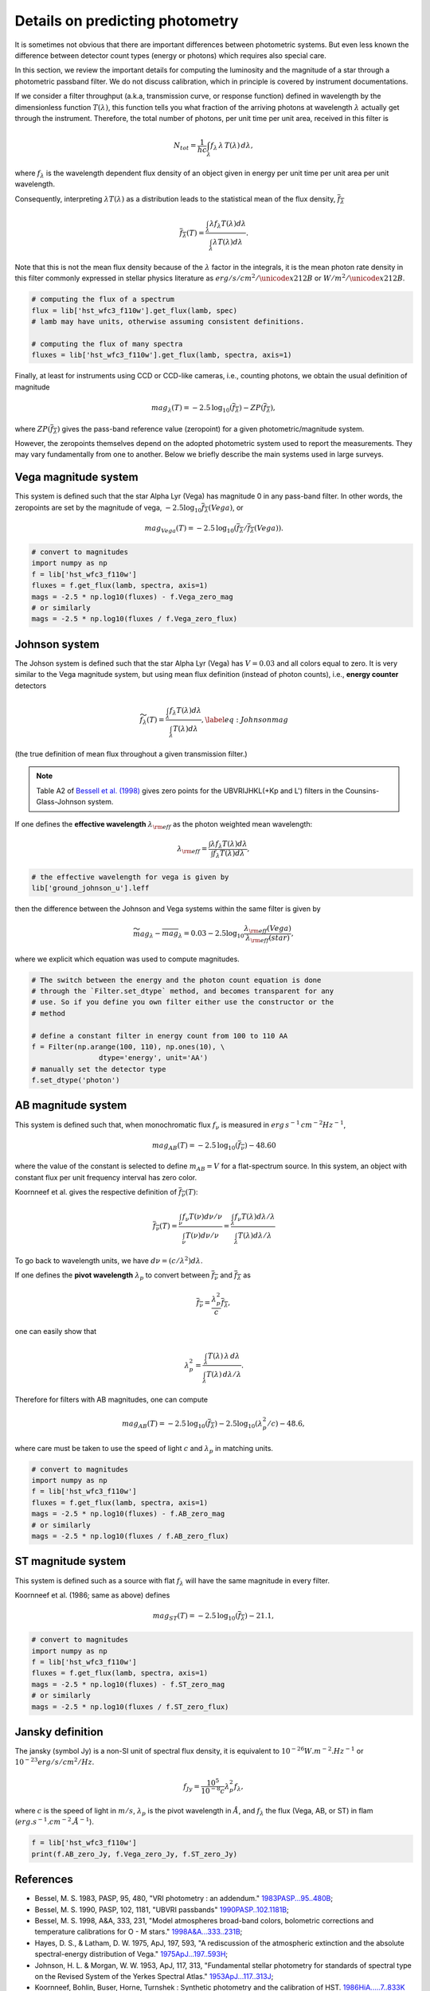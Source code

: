 Details on predicting photometry
================================

It is sometimes not obvious that there are important differences between
photometric systems. But even less known the difference between detector
count types (energy or photons) which requires also special care.

In this section, we review the important details for computing the luminosity
and the magnitude of a star through a photometric passband filter. We do not
discuss calibration, which in principle is covered by instrument documentations.

If we consider a filter throughput (a.k.a, transmission curve, or response
function) defined in wavelength by the dimensionless function :math:`T(\lambda)`, 
this function tells you what fraction of the arriving photons at wavelength
:math:`\lambda` actually get through the instrument.  Therefore, the total number of
photons, per unit time per unit area, received in this filter is

.. math::

        \begin{equation}
        N_{tot} = \frac{1}{hc} \int_\lambda f_\lambda\,\lambda\,T(\lambda)\,d\lambda,
        \end{equation}

where :math:`f_\lambda` is the wavelength dependent flux density of an object
given in energy per unit time per unit area per unit wavelength.

Consequently, interpreting :math:`\lambda T(\lambda)` as a distribution leads to
the statistical mean of the flux density, :math:`\overline{f_\lambda}` 

.. math::

        \begin{equation}
        \overline{f_\lambda}(T) = \frac{\int_\lambda \lambda f_\lambda T(\lambda) d\lambda}{\int_\lambda \lambda T(\lambda) d\lambda}.
        \end{equation}

Note that this is not the mean flux density because of the :math:`\lambda` factor in
the integrals, it is the mean photon rate density in this filter commonly
expressed in stellar physics literature as :math:`erg/s/cm^2/\unicode{x212B}` or 
:math:`W/m^2/\unicode{x212B}`.

.. code-block:: python

        # computing the flux of a spectrum
        flux = lib['hst_wfc3_f110w'].get_flux(lamb, spec)
        # lamb may have units, otherwise assuming consistent definitions.

        # computing the flux of many spectra
        fluxes = lib['hst_wfc3_f110w'].get_flux(lamb, spectra, axis=1)


Finally, at least for instruments using CCD or CCD-like cameras, i.e., counting
photons, we obtain the usual definition of magnitude 

.. math::

        \begin{equation}
        mag_\lambda(T) = -2.5\,\log_{10}\left(\overline{f_\lambda}\right) - ZP\left(\overline{f_\lambda}\right),
        \end{equation}

where :math:`ZP(\overline{f_\lambda})` gives the pass-band reference value
(zeropoint) for a given photometric/magnitude system.

However, the zeropoints themselves depend on the adopted photometric system used
to report the measurements. They may vary fundamentally from one to another.
Below we briefly describe the main systems used in large surveys.



Vega magnitude system
~~~~~~~~~~~~~~~~~~~~~

This system is defined such that the star Alpha Lyr (Vega) has magnitude 0 in
any pass-band filter. In other words, the zeropoints are set by the magnitude of
vega, :math:`-2.5 \log_{10} \overline{f_\lambda}(Vega)`, or

.. math:: 

        \begin{equation}
        mag_{Vega}(T) = -2.5\,\log_{10}\left(\overline{f_\lambda} / \overline{f_\lambda}(Vega)\right).
        \end{equation}

.. code-block:: python

        # convert to magnitudes
        import numpy as np
        f = lib['hst_wfc3_f110w']
        fluxes = f.get_flux(lamb, spectra, axis=1)
        mags = -2.5 * np.log10(fluxes) - f.Vega_zero_mag
        # or similarly
        mags = -2.5 * np.log10(fluxes / f.Vega_zero_flux)

       

Johnson system
~~~~~~~~~~~~~~

The Johson system is defined such that the star Alpha Lyr (Vega) has :math:`V=0.03`
and all colors equal to zero. It is very similar to the Vega magnitude system,
but using mean flux definition (instead of photon counts), i.e., **energy
counter** detectors

.. math::

        \begin{equation}
        \widetilde{f_\lambda}(T) = \frac{\int_\lambda f_\lambda T(\lambda) d\lambda}{\int_\lambda T(\lambda) d\lambda},
        \label{eq:Johnsonmag}
        \end{equation}

(the true definition of mean flux throughout a given transmission filter.)

.. note::

        Table A2 of `Bessell et al. (1998) <https://ui.adsabs.harvard.edu/abs/1998A%26A...333..231B>`_ gives zero points for the UBVRIJHKL(+Kp and L') filters in the Counsins-Glass-Johnson system.

If one defines the **effective wavelength** :math:`\lambda_{\rm eff}` as the
photon weighted mean wavelength:

.. math::

        \lambda_{\rm eff} = \frac{\int \lambda f_\lambda T(\lambda) d\lambda}{\int f_\lambda T(\lambda) d\lambda},

.. code-block:: python

        # the effective wavelength for vega is given by
        lib['ground_johnson_u'].leff


then the difference between the Johnson and Vega systems within the same filter is given by

.. math:: 

        \begin{equation}
        \widetilde{mag}_\lambda - \overline{mag}_\lambda = 0.03 - 2.5 \log_{10} \frac{\lambda_{\rm eff}(Vega)}{\lambda_{\rm eff}(star)},
        \end{equation}

where we explicit which equation was used to compute magnitudes.



.. code-block:: python

        # The switch between the energy and the photon count equation is done
        # through the `Filter.set_dtype` method, and becomes transparent for any
        # use. So if you define you own filter either use the constructor or the
        # method

        # define a constant filter in energy count from 100 to 110 AA
        f = Filter(np.arange(100, 110), np.ones(10), \
                        dtype='energy', unit='AA')
        # manually set the detector type
        f.set_dtype('photon')



AB magnitude system
~~~~~~~~~~~~~~~~~~~

This system is defined such that, when monochromatic flux :math:`f_\nu` is measured in
:math:`erg\,s^{-1}\,cm^{-2} Hz^{-1}`,

.. math::

        mag_{AB}(T) = -2.5\, \log_{10}(\overline{f_\nu}) - 48.60

where the value of the constant is selected to define :math:`m_{AB}=V` for a
flat-spectrum source. In this system, an object with constant flux per unit
frequency interval has zero color.

Koornneef et al. gives the respective definition of :math:`\overline{f_\nu}(T)`:

.. math::

        \begin{equation}
        \overline{f_\nu}(T) = \frac{\int_\nu f_\nu T(\nu) d\nu / \nu}{\int_\nu T(\nu) d\nu / \nu}
         = \frac{\int_\lambda f_\nu T(\lambda) d\lambda / \lambda}{\int_\lambda T(\lambda) d\lambda / \lambda}
        \end{equation}

To go back to wavelength units, we have :math:`d\nu = (c/\lambda^2) d\lambda`.

If one defines the **pivot wavelength** :math:`\lambda_p` to convert between
:math:`\overline{f_\nu}` and :math:`\overline{f_\lambda}` as

.. math::

        \begin{equation}
        \overline{f_\nu} = \frac{\lambda_p^2}{c} \overline{f_\lambda},
        \end{equation}

one can easily show that

.. math::

        \begin{equation}
        \lambda_p^2 = \frac{\int_\lambda T(\lambda)\,\lambda\,d\lambda}{\int_\lambda T(\lambda)\,d\lambda /\lambda}.
        \end{equation}

Therefore for filters with AB magnitudes, one can compute 

.. math::

        \begin{equation}
        mag_{AB}(T) = -2.5\, \log_{10}(\overline{f_\lambda}) - 2.5\log_{10}\left(\lambda_p^2/c\right) - 48.6,
        \end{equation}

where care must be taken to use the speed of light :math:`c` and :math:`\lambda_p` in matching units.


.. code-block:: python

        # convert to magnitudes
        import numpy as np
        f = lib['hst_wfc3_f110w']
        fluxes = f.get_flux(lamb, spectra, axis=1)
        mags = -2.5 * np.log10(fluxes) - f.AB_zero_mag
        # or similarly
        mags = -2.5 * np.log10(fluxes / f.AB_zero_flux)



ST magnitude system
~~~~~~~~~~~~~~~~~~~

This system is defined such as a source with flat :math:`f_\lambda` will have
the same magnitude in every filter. 

Koornneef et al. (1986; same as above) defines 

.. math::

        \begin{equation}
        mag_{ST}(T) = -2.5\, \log_{10}(\overline{f_\lambda}) - 21.1,
        \end{equation}


.. code-block:: python

        # convert to magnitudes
        import numpy as np
        f = lib['hst_wfc3_f110w']
        fluxes = f.get_flux(lamb, spectra, axis=1)
        mags = -2.5 * np.log10(fluxes) - f.ST_zero_mag
        # or similarly
        mags = -2.5 * np.log10(fluxes / f.ST_zero_flux)


Jansky definition
~~~~~~~~~~~~~~~~~

The jansky (symbol Jy) is a non-SI unit of spectral flux density, it is equivalent to :math:`10^{−26} W.m^{-2}.Hz^{-1}` or :math:`10^{-23} erg/s/cm^2/Hz`.

.. math::

        \begin{equation}
        {f_{Jy}} = \frac{10^5}{10^{-8}c} {\lambda_p^2} {f_\lambda},
        \end{equation}

where :math:`c` is the speed of light in :math:`m/s`,  :math:`\lambda_p` is the pivot wavelength in :math:`Å`, and :math:`{f_\lambda}` the flux (Vega, AB, or ST) in flam (:math:`erg.s^{-1}.cm^{-2}.Å^{-1}`).

.. code-block:: python

        f = lib['hst_wfc3_f110w']
        print(f.AB_zero_Jy, f.Vega_zero_Jy, f.ST_zero_Jy)


References
~~~~~~~~~~

* Bessel, M. S. 1983, PASP, 95, 480, "VRI photometry : an addendum." `1983PASP...95..480B <https://ui.adsabs.harvard.edu/abs/1983PASP...95..480B>`_;

* Bessel, M. S. 1990, PASP, 102, 1181, "UBVRI passbands" `1990PASP..102.1181B <https://ui.adsabs.harvard.edu/abs/1990PASP..102.1181B>`_;

* Bessel, M. S. 1998, A&A, 333, 231, "Model atmospheres broad-band colors, bolometric corrections and temperature calibrations for O - M stars." `1998A&A...333..231B <https://ui.adsabs.harvard.edu/abs/1998A%26A...333..231B/abstract>`_;

* Hayes, D. S., \& Latham, D. W. 1975, ApJ, 197, 593, "A rediscussion of the atmospheric extinction and the absolute spectral-energy distribution of Vega." `1975ApJ...197..593H <https://ui.adsabs.harvard.edu/abs/1975ApJ...197..593H>`_;

* Johnson, H. L. \& Morgan, W. W. 1953, ApJ, 117, 313, "Fundamental stellar photometry for standards of spectral type on the Revised System of the Yerkes Spectral Atlas." `1953ApJ...117..313J <https://ui.adsabs.harvard.edu/abs/1953ApJ...117..313J>`_;

* Koornneef, Bohlin, Buser, Horne, Turnshek : Synthetic photometry and the calibration of HST. `1986HiA.....7..833K <https://ui.adsabs.harvard.edu/abs/1986HiA.....7..833K>`_

* Oke, J.B. 1974, ApJS, 27, 21, "Absolute Spectral Energy Distributions for White Dwarfs" `1974ApJS...27...21O <https://ui.adsabs.harvard.edu/abs/1974ApJS...27...21O>`_;



